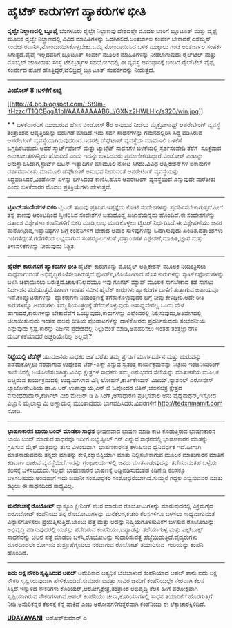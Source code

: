 * ಹೈಟೆಕ್ ಕಾರುಗಳಿಗೆ ಹ್ಯಾಕರುಗಳ ಭೀತಿ

 *ರೈಲ್ವೇ ನಿಲ್ದಾಣದಲ್ಲಿ ಬ್ಲೂಫೈ*
 ಬೆಂಗಳೂರು ರೈಲ್ವೇ ನಿಲ್ದಾಣವು ದೇಶದಲ್ಲೇ ಮೊದಲ ಬಾರಿಗೆ ಬ್ಲೂಟೂತ್ ಮತ್ತು ವೈಫೈ ಮೂಲಕ
ರೈಲ್ವೇ ನಿಲ್ದಾಣದಲ್ಲಿ ವಿವಿಧ ಮಾಹಿತಿಗಳನ್ನು ಒದಗಿಸಲಿದೆ.ಅಂತರ್ಜಾಲ ಸಂಪರ್ಕ
ಬೇಕಾದರೆ,ಎಸೆಮ್ಮೆಸ್ ಸಂದೇಶ ರವಾನಿಸಿ,ನೋಂದಾಯಿಸಿಕೊಳ್ಳಬೇಕು.ಒಮ್ಮೆ ನೋಂದಾಯಿಸಿದ ಬಳಿಕ
ಮುಕ್ಕಾಲು ಗಂಟೆ ಅಂತರ್ಜಾಲ ಸಂಪರ್ಕ ಸಿಗುತ್ತದೆ.ವೈಫೈ ಇಲ್ಲದವರಿಗೆ,ಬ್ಲೂಟೂತ್ ಸಂಪರ್ಕ
ಮೂಲಕ ಮಾಹಿತಿಗಳನ್ನು ನೀಡಲಾಗುವುದು.ರೈಲ್‌ಟೆಲ್ ಮತ್ತು ಮೊಬೈಲ್ ಜಾಹೀರಾತು ಸಂಸ್ಥೆ
ಟೆಲಿಬ್ರಹ್ಮಗಳ ಸಹಯೋಗದಲ್ಲಿ ಈ ವ್ಯವಸ್ಥೆ ಅನುಷ್ಠಾನಕ್ಕೆ ಬಂದಿದೆ.ರೈಲ್‌ಟೆಲ್ ವೈಫೈ
ಸಂಪರ್ಕದ ಹೊಣೆ ಹೊತ್ತಿದ್ದರೆ,ಟೆಲಿಬ್ರಹ್ಮ ಬ್ಲೂಟೂತ್ ಸಂಪರ್ಕವನ್ನು ನೀಡುತ್ತದೆ.
 -------------------------------------
 *ವಿಂಡೋಸ್ 8 :ಬಳಕೆಗೆ ಲಭ್ಯ*

[[http://4.bp.blogspot.com/-Sf9m-ltHzzc/T1QCEqgA1bI/AAAAAAAAB6U/GXNz2HWLHIc/s1600/win.jpg][[[http://4.bp.blogspot.com/-Sf9m-ltHzzc/T1QCEqgA1bI/AAAAAAAAB6U/GXNz2HWLHIc/s320/win.jpg]]]]

*
*
 ಬಳಕೆದಾರರಿಗೆ ಮುಂಬರುವ ಹೊಸ ವಿಂಡೋಸ್ 8ರ ಅನುಭವ ನೀಡಲು ಮೈಕ್ರೋಸಾಫ್ಟ್ ಆಪರೇಟೀಂಗ್
ವ್ಯವಸ್ಥೆ ತಂತ್ರಾಂಶದ ಆವೃತ್ತಿಯನ್ನು ಬಿಡುಗಡೆ ಮಾಡಿದೆ.ಇದು ಸರ್ವ ಸಾಧನಗಳನ್ನು
ಗಮನದಲ್ಲಿರಿಸಿ ಸಿದ್ಧ ಪಡಿಸಿರುವ ಆಪರೇಟಿಂಗ್ ವ್ಯವಸ್ಥೆಯಾಗಿರುವುದರಿಂದ.ಇದರಲ್ಲಿ
ಡೆಸ್ಕ್‌ಟಾಪ್ ವ್ಯವಸ್ಥೆಯ ಮಾಮೂಲಿ ಬಳಕೆಗೆ ಒಗ್ಗದಿರಬಹುದು.ಆದರೆ ಸ್ಮಾರ್ಟ್‌ಫೋನ್
ಮತ್ತು ಟ್ಯಾಬ್ಲೆಟ್ ಸಾಧನಗಳ ಬಳಕೆಯಲ್ಲಿ ಸ್ಪರ್ಶಸಂವೇದಿ ತೆರೆಗೆ  ಸೂಕ್ತವಾದ
ಅನುಕೂಲತೆಗಳನ್ನಿದು ಹೊಂದಿದೆ ಎಂದು ಇದನ್ನು ಬಳಸಿದವರು ಪ್ರಮಾಣೀಕರಿಸಿದ್ದಾರೆ.ವಿಂಡೋಸ್
ಎಂಟನ್ನು ಅನುಸ್ಥಾಪಿಸಿದಾಗ,ಸ್ಟಾರ್ಟ್ ಬಟನ್ ಇತ್ಯಾದಿಗಳ ಮಾಮೂಲಿ ನೋಟ ಸಿಗದು.ವಿವಿಧ
ಅಪ್ಲಿಕೇಶನ್‌ಗಳ ಐಕಾನುಗಳ ದರ್ಶನವಾದೀತು.ಮಾಮೂಲಿ ಡೆಸ್ಕ್‌ಟಾಪ್ ಅನುಭವ ನೀಡುವಂತೆ
ಆಪರೇಟಿಂಗ್ ವ್ಯವಸ್ಥೆಯನ್ನು ಸಿದ್ಧಪಡಿಸಿದರೆ,ವಿಂಡೋಸ್ ಏಳನ್ನು ಬಳಸಿದಂತೆ ಕಾಣಿಸಿ,ಹೊಸ
ಆಪರೇಟಿಂಗ್ ವ್ಯವಸ್ಥೆಯಿದೆ ಎನ್ನುವುದೇ ಮರೆತೀತು ಎಂದು ಬಳಕೆದಾರರ ಮೊದಲ
ಪ್ರತಿಕ್ರಿಯೆಗಳು ಹೇಳುತ್ತವೆ.
 ----------------------------------------------------
 *ಟ್ವಿಟರ್:ಸಂದೇಶಗಳ ಬಿಕರಿ*
 ಟ್ವಿಟರ್ ತಾಣವು ಪ್ರತಿದಿನ ಇಪ್ಪತ್ತೈದು ಕೋಟಿ ಸಂದೇಶಗಳನ್ನು
ಪ್ರದರ್ಶಿಸಬೇಕಾಗುತ್ತದೆ.ಹೀಗೆ ತನ್ನ ತಾಣವು ಆರಂಭದಿಂದ ಸ್ವೀಕರಿಸಿದ ಸಂದೇಶಗಳ
ಬಹುದೊಡ್ಡ ಖಜಾನೆಯನ್ನದು ಹೊಂದಿದೆ.ಈ ಸಂದೇಶಗಳನ್ನು ದತ್ತಾಂಶ ವಿಶ್ಲೇಷಣಾ ಕಂಪೆನಿಗಳಿಗೆ
ಬಿಕರಿ ಮಾಡಿ,ಲಾಭ ಮಾಡಿಕೊಳ್ಳಲು ಟ್ವಿಟರ್ ನಿರ್ಧರಿಸಿದೆ.ಈ ವಿಶ್ಲೇಷಣೆಯು ಜನರ
ಮನೋಭಾವ,ಇಷ್ಟಾನಿಷ್ಟಗಳ ಬಗ್ಗೆ ಕಂಪೆನಿಗಳಿಗೆ ಬೇಕಾದ ಅಪಾರ ಸುಳಿವುಗಳನ್ನು ಒದಗಿಸುವುದು
ಖಂಡಿತ.ದತ್ತಾಂಶಗಳು ಗಣಿಗಳಿದ್ದಂತೆ.ಗಣಿಗಳಿಂದ ಲಭ್ಯವಾಗುವ ಸಂಪನ್ಮೂಲಗಳಂತೆ
,ದತ್ತಾಂಶಗಳ ವಿಶ್ಲೇಶಣೆ,ಮಾಹಿತಿ,ಜ್ಞಾನ ಮತ್ತು ತಿಳುವಳಿಕೆಗಳನ್ನು ನೀಡುವುದು
ನಿಶ್ಚಿತ.
 --------------------------------------------------------
 *ಹೈಟೆಕ್ ಕಾರುಗಳಿಗೆ ಹ್ಯಾಕರುಗಳ ಭೀತಿ*
 ಹೈಟೆಕ್ ಕಾರುಗಳನ್ನು ಮೊಬೈಲ್ ಅಪ್ಲಿಕೇಶನ್ ಮೂಲಕ ನಿಯಂತ್ರಿಸಲು ಸಾಧ್ಯವಾಗುವಂತೆ
ಅಭಿವೃದ್ಧಿಗೊಳಿಸಲಾಗಿರುತ್ತದೆ.ಫೋರ್ಡ್,ಟೊಯೋಟಾದ ಹೊಸ ಕಾರುಗಳನ್ನು
ಸ್ಮಾರ್ಟ್‌ಫೋನುಗಳನ್ನು ಬಳಸಿ ಚಲಾಯಿಸಲು ಬರುತ್ತದೆ.ಚಾಲಕನಿಲ್ಲದೆಯೂ ಇವು ಗೂಗಲ್
ಮ್ಯಾಪ್ ಮೂಲಕ ಸಾಗಬೇಕಾದ ಕಡೆ ಸಾಗಲು ನಿರ್ದೇಶನ ಪಡೆಯುತ್ತವೆ.ಹೀಗಾಗಿ ಇಂತಹ ನವೀನ
ಹೈಟೆಕ್ ಕಾರುಗಳು ಹ್ಯಾಕರುಗಳ ದಾಳಿಗೆ ತುತ್ತಾಗುವ ಅಪಾಯವೂ ಇದೆ.ಕಂಪ್ಯೂಟರುಗಳನ್ನು
 ಹ್ಯಾಕರುಗಳು ನಿಯಂತ್ರಣಕ್ಕೆ ತೆಗೆದುಕೊಳ್ಳುವುದರ ಬಗ್ಗೆ ನೀವು ಕೇಳಿದ್ದೀರಿ.ಅದೇ ರೀತಿ
ಕಾರುಗಳನ್ನೂ ಅವರುಗಳು ತಮ್ಮ ನಿಯಂತ್ರಣಕ್ಕೆ ತೆಗೆದುಕೊಳ್ಳುವುದು ಅಸಾಧ್ಯವೇನಲ್ಲ.ಒಂದು
ವೇಳೆ ಹಾಗಾದರೆ,ಕಾರುಗಳನ್ನು ಬೇಕಾದೆಡೆಗೆ ಒಯ್ಯುವುದು,ಕಾರುಗಳನ್ನು ಎಲ್ಲೆಂದರಲ್ಲಿ
ನಿಲ್ಲಿಸುವುದು,ಅತಿವೇಗದಲ್ಲಿ ಚಲಾಯಿಸುವುದು ಇಂತಹ ಹಲವು ರೀತಿಯ ಪುಂಡಾಟಗಳನ್ನು
ದಾಳಿಕೋರರು ಪ್ರದರ್ಶಿಸುವುದು ಸಂಭವನೀಯ ಎನ್ನುವುದು ಸ್ಪಷ್ಟ.ಕಾರನ್ನು ನಿರ್ಜನ
ಪ್ರದೇಶದಲ್ಲಿ ನಿಲ್ಲುವಂತೆ ಮಾಡಿ,ಅಪಹರಿಸಲು ಇಂತಹ ತಂತ್ರಜ್ಞಾನಗಳ ದುರ್ಬಳಕೆಯಾದರೆ
ಅಚ್ಚರಿಯೇನಿಲ್ಲ ಅಲ್ಲವೇ?
 --------------------------------------------
 *ನಿಟ್ಟೆಯಲ್ಲಿ ಟೆಡೆಕ್ಸ್*
 ಯುವಜನರು ಸಾಧಕರ ಜತೆ ಬೆರೆತು ತಮ್ಮ ಪ್ರಗತಿಗೆ ಮಾರ್ಗದರ್ಶನ ಮತ್ತು ಹುರುಪನ್ನು
ಪಡೆದುಕೊಳ್ಳಲು ನೆರವಾಗುವ ಉದ್ದೇಶದ ಟೆಡ್-ಎಕ್ಸ್ ಎನ್ನುವ ಸ್ವತಂತ್ರ ಕಾರ್ಯಕ್ರಮವನ್ನು
ನಿಟ್ಟೆಯ ಇಂಜಿನಿಯರಿಂಗ್ ಕಾಲೇಜಿನಲ್ಲಿ ಆಯೋಜಿಸಲಾಗಿತ್ತು.ವಿವಿಧ ಕ್ಷೇತ್ರಗಳ ಸಾಧಕರು
ತಮ್ಮ ಅನುಭವದ ಸೆಲೆಯನ್ನು ಮಾತುಕತೆಯ ಮೂಲಕ ಬಿಚ್ಚಿಡುವ ಕಾರ್ಯಕ್ರಮದಲ್ಲಿ ಉದ್ಯಮಿಗಳಾದ
ವಿನ್ನಿ ಲೋಹನ್,ಕಾರ್ತಿಕೇಯನ್ ವಿಜಯ್,ನ್ಯಾಶನಲ್ ಎರೋಸ್ಪೇಸ್ ಲ್ಯಾಬೋರೇಟರಿಯ
ಡಾ.ಎ.ಆರ್.ಉಪಾಧ್ಯಾಯ,ಎನ್ ಜಿ ಓವೊಂದರ ಜಿತಿನ್,ಚಲನಚಿತ್ರ ಕ್ಷೇತ್ರದ
ವಸುಂಧರಾದಾಸ್,ಕಾರ್ಗಿಲ್ ವೀರ ಮೇಜರ್ ಡಿ ಪಿ ಸಿಂಗ್,ಅಸಾಧಾರಣ ಪ್ರತಿಭಾಶಾಲಿ ಅನು
ವೈದ್ಯನಾಥನ್,ಇಸ್ರೋದ ವಿಜ್ಞಾನಿ ಮೈಲಾಸ್ವಾಮಿ ಅಣ್ಣಾದುರೈ ಮುಂತಾದವರು
ಭಾಗವಹಿಸಿದರು.ವಿವರಗಳಿಗೆ http://tedxnmamit.com ನೋಡಿ.
 -------------------------------------------------
 *ಭಾಷಣಕಾರನ ಬಾಯಿ ಬಂದ್ ಮಾಡಲು ಸಾಧನ*
 ಭೀಷಣವಾದ ಭಾಷಣ ಮಾಡಿ ಕಾಟ ಕೊಡುತ್ತಿರುವ ಭಾಷಣಕಾರನ ಬಾಯಿ ಬಂದ್ ಮಾಡುವ ಸಾಧನವೂ ಇದೀಗ
ಲಭ್ಯ.ಸ್ಪೀಚ್ ಗನ್ ಎನ್ನುವ ಸಾಧನದಲ್ಲಿ ಭಾಷಣಕಾರನ ಮಾತನ್ನು ಗ್ರಹಿಸುವ ಮೈಕ್
ಮತ್ತದನ್ನು ತುಸು ವಿಳಂಬವಾಗಿ  ಭಾಷಣಕಾರನತ್ತ ಕಳುಹಿಸುವ ಧ್ವನಿವರ್ಧಕ ಇದೆ.ಹೀಗಾಗಿ
ಮಾತನಾಡುವವನು ತನ್ನದೇ ಮಾತನ್ನು ಕೇಳಿ,ಕಕ್ಕಾಬಿಕ್ಕಿಯಾಗಿ ಮಾತು ನಿಲ್ಲಿಸಬೇಕಾಗುವ ಮೂಲಕ
ಮಾತುಗಾರನ ಮಾತಿಗೆ ಕಡಿವಾಣ ಹಾಕುವ ವ್ಯವಸ್ಥೆಯಿದೆ.ಇದನ್ನು ಗ್ರಂಥಾಲಯಗಳಲ್ಲಿ ಜನರು
ಮಾತನಾಡುವುದನ್ನು ತಡೆಯುವಂತಹ ಒಳ್ಳೆಯ ಕೆಲಸಕ್ಕೆ ಬಳಸಬಹುದು.ಇಲ್ಲವೇ ಭಾಷಣಕಾರನ
ಭಾಷಣಕ್ಕೆ ಅಡ್ಡಿಪಡಿಸುವಂತಹ ಕಿಡಿಗೇಡಿ ಕೆಲಸಕ್ಕೂ ಬಳಸಬಹುದು.ಅಂದಹಾಗೆ ಇದು ಜಪಾನೀ
ಸಂಶೋಧಕರ ಸಂಶೋಧನೆಯಾಗಿದೆ.ಸುಮ್ಮನೆ ಗದ್ದಲ ಎಬ್ಬಿಸುವವರ ಮಾತು ಕಟ್ಟಲು ಈ ಸಾಧನದಿಂದ
ಸಾಧ್ಯವಿಲ್ಲ.
 -----------------------------------------
 *ಮನೆಕೆಲಸಕ್ಕೆ ರೊಬೋಟ್*
 ವ್ಯಾಕ್ಯೂಂ ಕ್ಲೀನಿಂಗ್ ಕೆಲಸ ಮಾಡುವ ರೊಬೋಟುಗಳನ್ನು ಮಾರುವುದರಲ್ಲಿ ವಿಕ್ರಮಗೈದ
ಐರೊಬೋಟ್ ಕಂಪೆನಿಯು ತನ್ನ ರೊಬೋಟುಗಳನ್ನು ಮನೆಕೆಲಸ,ಕಚೇರಿ ಕೆಲಸಗಳಿಗೂ ಬಳಸಲು
ಸಾಧ್ಯವಾಗುವಂತೆ ವಿನ್ಯಾಸಗೊಳಿಸಲು ಪ್ರಯತ್ನಿಸುತ್ತಿದೆ.ಬಾಂಬು ಪತ್ತೆ ಮತ್ತು ಅದನ್ನು
ನಿಷ್ಕ್ರಿಯಗೊಳಿಸುವಿಕೆಗೆ ಬಳಸುವ ರೊಬೋಟನ್ನು ಅಭಿವೃದ್ಧಿ ಪಡಿಸುವುದರಲ್ಲಿ ಯಶಸ್ಸು
ಪಡೆದಿರುವ ಕಂಪೆನಿಯು,ಐಪ್ಯಾಡನ್ನು ತಲೆಯಾಗುಳ್ಳ ಮತ್ತು ಎಕ್ಸ್‌ಬಾಕ್ಸ್ ಸಾಧನವನ್ನು
ಚಲನೆ ಪತ್ತೆ ಮಾಡಲು ಬಳಸಿ,ರೊಬೋಟನ್ನು ಸುಧಾರಿಸುವತ್ತ ಹೆಜ್ಜೆಯಿಡುತ್ತಿದೆ.ವೈದ್ಯರುಗಳು
ದೂರದಿಂದಲೇ ರೋಗಿಯ ಶುಶ್ರೂಷೆಗೈಯಲು ನೆರವಾಗುವ ರೊಬೋಟ್ ತಯಾರಿಸುವ  ಗುರಿಯನ್ನು ಕಂಪೆನಿ
ಹೊಂದಿದೆ.
 ----------------------------------------
 *ಐದು ಲಕ್ಷ ನೌಕರಿ ಸೃಷ್ಟಿಸಿರುವ ಅಪಲ್*
 ಅಮೆರಿಕಾದ ಅತ್ಯಧಿಕ ಬೆಲೆಬಾಳುವ ಕಂಪೆನಿಯಾದ ಆಪಲ್ ತಾನು ಐದು ಲಕ್ಷ ನೌಕರಿ
ಸೃಷ್ಟಿಸಿರುವುದಾಗಿ ಹೇಳಿಕೊಂಡಿದೆ.ಸುಮಾರು ಐವತ್ತು ಸಾವಿರ ಜನರಿಗೆ ಕಂಪೆನಿಯಲ್ಲೇ
ನೇರವಾಗಿ ಕೆಲಸ ಸಿಕ್ಕಿದೆ.ಇನ್ನುಳಿದ ನೌಕರಿಗಳು ಕೊರಿಯರ್,ಆರೋಗ್ಯಕ್ಷೇತ್ರ,ತಂತ್ರಾಂಶ
ಅಭಿವೃದ್ಧಿ ಕೆಲಸ ಹೀಗೆ ಪರೋಕ್ಷವಾಗಿ ಸೃಷ್ಟಿಯಾಗಿರುವ ನೌಕರಿಗಳಾಗಿವೆ.ಆಪಲ್ ಕಂಪೆನಿಯು
ಚೀನಾ,ಕೊರಿಯಾಗಳಲ್ಲಿ ಸಾಧನ ತಯಾರಿಕೆಗೆ ಹೊರಗುತ್ತಿಗೆ ನೀಡಿ,ಅಮೆರಿಕನ್ನರ ಕೆಲಸಕ್ಕೆ
ಕನ್ನ ಹಾಕಿದೆ ಎಂಬ ಅರೋಪಗಳಿಗುತ್ತರವಾಗಿ ಕಂಪೆನಿಯು ಈ ಲೆಕ್ಕಾಚಾರಕ್ಕಿಳಿದಿದೆ.

*[[http://epaper.udayavani.com/PDFDisplay.aspx?Er=1&Edn=MANIPAL&Id=436855][UDAYAVANI]] *
 ಅಶೋಕ್‌ಕುಮಾರ್ ಎ

